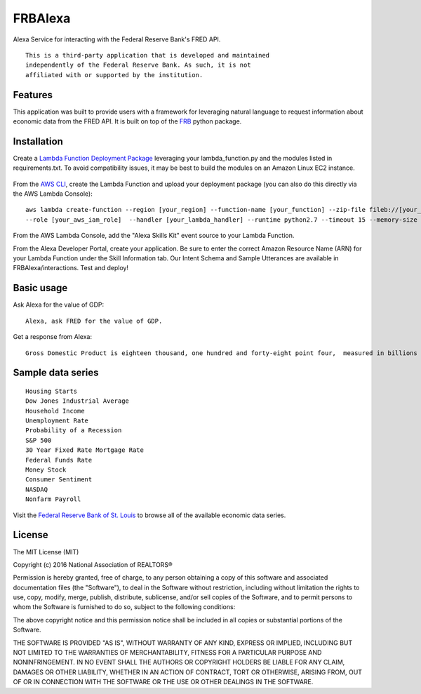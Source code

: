 FRBAlexa
========
Alexa Service for interacting with the Federal Reserve Bank's
FRED API.

::

  This is a third-party application that is developed and maintained
  independently of the Federal Reserve Bank. As such, it is not
  affiliated with or supported by the institution.

Features
--------

This application was built to provide users with a framework for
leveraging natural language to request information about economic data
from the FRED API. It is built on top of the `FRB`_ python package.

  .. _FRB: https://github.com/avelkoski/FRB


Installation
------------

Create a `Lambda Function Deployment Package`_ leveraging your lambda_function.py
and the modules listed in requirements.txt. To avoid compatibility issues,
it may be best to build the modules on an Amazon Linux EC2 instance.

  .. _Lambda Function Deployment Package: http://docs.aws.amazon.com/lambda/latest/dg/lambda-python-how-to-create-deployment-package.html

From the `AWS CLI`_, create the Lambda Function and upload your deployment package (you can also do this directly via the AWS Lambda Console):

  .. _AWS CLI: http://docs.aws.amazon.com/lambda/latest/dg/setup.html

::

      aws lambda create-function --region [your_region] --function-name [your_function] --zip-file fileb://[your_package].zip
      --role [your_aws_iam_role]  --handler [your_lambda_handler] --runtime python2.7 --timeout 15 --memory-size 512

From the AWS Lambda Console, add the "Alexa Skills Kit" event source to your Lambda Function.

From the Alexa Developer Portal, create your application. Be sure to enter the correct Amazon Resource Name
(ARN) for your Lambda Function under the Skill Information tab. Our Intent Schema and Sample Utterances are
available in FRBAlexa/interactions. Test and deploy!


Basic usage
-------------

Ask Alexa for the value of GDP:

::

    Alexa, ask FRED for the value of GDP.

Get a response from Alexa:

::

    Gross Domestic Product is eighteen thousand, one hundred and forty-eight point four,  measured in billions of dollars.

Sample data series
------------------

::

    Housing Starts
    Dow Jones Industrial Average
    Household Income
    Unemployment Rate
    Probability of a Recession
    S&P 500
    30 Year Fixed Rate Mortgage Rate
    Federal Funds Rate
    Money Stock
    Consumer Sentiment
    NASDAQ
    Nonfarm Payroll

Visit the `Federal Reserve Bank of St. Louis`_ to browse
all of the available economic data series.

  .. _Federal Reserve Bank of St. Louis: https://research.stlouisfed.org/fred2/


License
-------

The MIT License (MIT)

Copyright (c) 2016 National Association of REALTORS®

Permission is hereby granted, free of charge, to any person obtaining a copy
of this software and associated documentation files (the "Software"), to deal
in the Software without restriction, including without limitation the rights
to use, copy, modify, merge, publish, distribute, sublicense, and/or sell
copies of the Software, and to permit persons to whom the Software is
furnished to do so, subject to the following conditions:

The above copyright notice and this permission notice shall be included in
all copies or substantial portions of the Software.

THE SOFTWARE IS PROVIDED "AS IS", WITHOUT WARRANTY OF ANY KIND, EXPRESS OR
IMPLIED, INCLUDING BUT NOT LIMITED TO THE WARRANTIES OF MERCHANTABILITY,
FITNESS FOR A PARTICULAR PURPOSE AND NONINFRINGEMENT. IN NO EVENT SHALL THE
AUTHORS OR COPYRIGHT HOLDERS BE LIABLE FOR ANY CLAIM, DAMAGES OR OTHER
LIABILITY, WHETHER IN AN ACTION OF CONTRACT, TORT OR OTHERWISE, ARISING FROM,
OUT OF OR IN CONNECTION WITH THE SOFTWARE OR THE USE OR OTHER DEALINGS IN
THE SOFTWARE.
